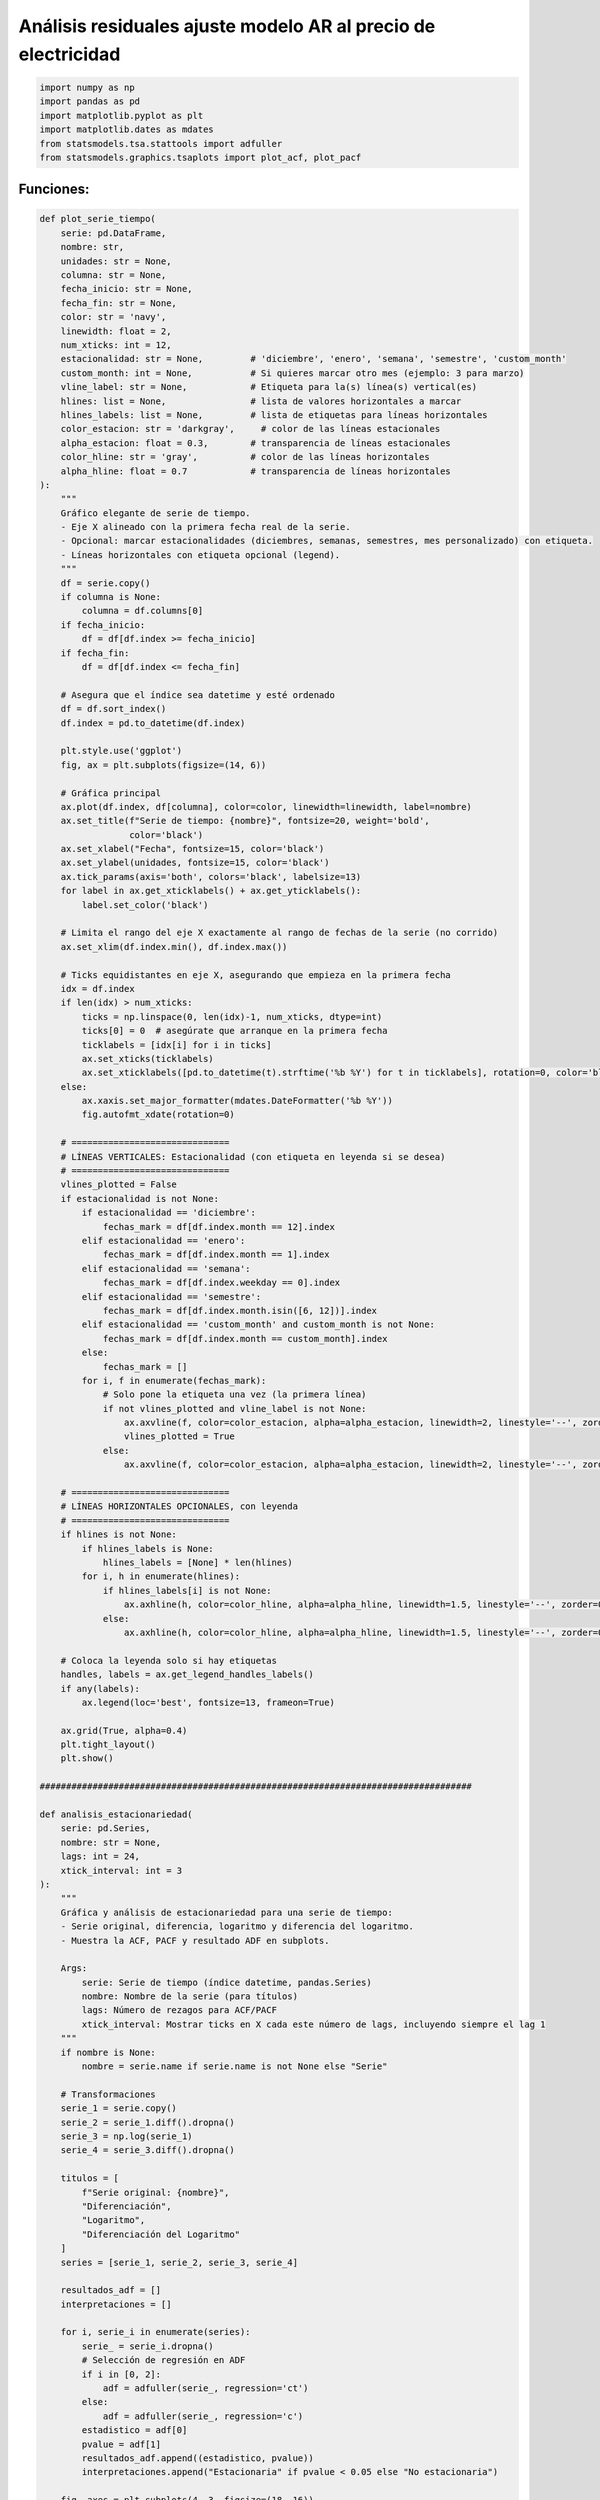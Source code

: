 Análisis residuales ajuste modelo AR al precio de electricidad
--------------------------------------------------------------

.. code:: ipython3

    import numpy as np
    import pandas as pd
    import matplotlib.pyplot as plt
    import matplotlib.dates as mdates
    from statsmodels.tsa.stattools import adfuller
    from statsmodels.graphics.tsaplots import plot_acf, plot_pacf

Funciones:
~~~~~~~~~~

.. code:: ipython3

    def plot_serie_tiempo(
        serie: pd.DataFrame,
        nombre: str,
        unidades: str = None,
        columna: str = None,
        fecha_inicio: str = None,
        fecha_fin: str = None,
        color: str = 'navy',
        linewidth: float = 2,
        num_xticks: int = 12,
        estacionalidad: str = None,         # 'diciembre', 'enero', 'semana', 'semestre', 'custom_month'
        custom_month: int = None,           # Si quieres marcar otro mes (ejemplo: 3 para marzo)
        vline_label: str = None,            # Etiqueta para la(s) línea(s) vertical(es)
        hlines: list = None,                # lista de valores horizontales a marcar
        hlines_labels: list = None,         # lista de etiquetas para líneas horizontales
        color_estacion: str = 'darkgray',     # color de las líneas estacionales
        alpha_estacion: float = 0.3,        # transparencia de líneas estacionales
        color_hline: str = 'gray',          # color de las líneas horizontales
        alpha_hline: float = 0.7            # transparencia de líneas horizontales
    ):
        """
        Gráfico elegante de serie de tiempo.
        - Eje X alineado con la primera fecha real de la serie.
        - Opcional: marcar estacionalidades (diciembres, semanas, semestres, mes personalizado) con etiqueta.
        - Líneas horizontales con etiqueta opcional (legend).
        """
        df = serie.copy()
        if columna is None:
            columna = df.columns[0]
        if fecha_inicio:
            df = df[df.index >= fecha_inicio]
        if fecha_fin:
            df = df[df.index <= fecha_fin]
    
        # Asegura que el índice sea datetime y esté ordenado
        df = df.sort_index()
        df.index = pd.to_datetime(df.index)
    
        plt.style.use('ggplot')
        fig, ax = plt.subplots(figsize=(14, 6))
    
        # Gráfica principal
        ax.plot(df.index, df[columna], color=color, linewidth=linewidth, label=nombre)
        ax.set_title(f"Serie de tiempo: {nombre}", fontsize=20, weight='bold',
                     color='black')
        ax.set_xlabel("Fecha", fontsize=15, color='black')
        ax.set_ylabel(unidades, fontsize=15, color='black')
        ax.tick_params(axis='both', colors='black', labelsize=13)
        for label in ax.get_xticklabels() + ax.get_yticklabels():
            label.set_color('black')
    
        # Limita el rango del eje X exactamente al rango de fechas de la serie (no corrido)
        ax.set_xlim(df.index.min(), df.index.max())
    
        # Ticks equidistantes en eje X, asegurando que empieza en la primera fecha
        idx = df.index
        if len(idx) > num_xticks:
            ticks = np.linspace(0, len(idx)-1, num_xticks, dtype=int)
            ticks[0] = 0  # asegúrate que arranque en la primera fecha
            ticklabels = [idx[i] for i in ticks]
            ax.set_xticks(ticklabels)
            ax.set_xticklabels([pd.to_datetime(t).strftime('%b %Y') for t in ticklabels], rotation=0, color='black')
        else:
            ax.xaxis.set_major_formatter(mdates.DateFormatter('%b %Y'))
            fig.autofmt_xdate(rotation=0)
    
        # ==============================
        # LÍNEAS VERTICALES: Estacionalidad (con etiqueta en leyenda si se desea)
        # ==============================
        vlines_plotted = False
        if estacionalidad is not None:
            if estacionalidad == 'diciembre':
                fechas_mark = df[df.index.month == 12].index
            elif estacionalidad == 'enero':
                fechas_mark = df[df.index.month == 1].index
            elif estacionalidad == 'semana':
                fechas_mark = df[df.index.weekday == 0].index
            elif estacionalidad == 'semestre':
                fechas_mark = df[df.index.month.isin([6, 12])].index
            elif estacionalidad == 'custom_month' and custom_month is not None:
                fechas_mark = df[df.index.month == custom_month].index
            else:
                fechas_mark = []
            for i, f in enumerate(fechas_mark):
                # Solo pone la etiqueta una vez (la primera línea)
                if not vlines_plotted and vline_label is not None:
                    ax.axvline(f, color=color_estacion, alpha=alpha_estacion, linewidth=2, linestyle='--', zorder=0, label=vline_label)
                    vlines_plotted = True
                else:
                    ax.axvline(f, color=color_estacion, alpha=alpha_estacion, linewidth=2, linestyle='--', zorder=0)
    
        # ==============================
        # LÍNEAS HORIZONTALES OPCIONALES, con leyenda
        # ==============================
        if hlines is not None:
            if hlines_labels is None:
                hlines_labels = [None] * len(hlines)
            for i, h in enumerate(hlines):
                if hlines_labels[i] is not None:
                    ax.axhline(h, color=color_hline, alpha=alpha_hline, linewidth=1.5, linestyle='--', zorder=0, label=hlines_labels[i])
                else:
                    ax.axhline(h, color=color_hline, alpha=alpha_hline, linewidth=1.5, linestyle='--', zorder=0)
    
        # Coloca la leyenda solo si hay etiquetas
        handles, labels = ax.get_legend_handles_labels()
        if any(labels):
            ax.legend(loc='best', fontsize=13, frameon=True)
    
        ax.grid(True, alpha=0.4)
        plt.tight_layout()
        plt.show()
    
    ##################################################################################
    
    def analisis_estacionariedad(
        serie: pd.Series,
        nombre: str = None,
        lags: int = 24,
        xtick_interval: int = 3
    ):
        """
        Gráfica y análisis de estacionariedad para una serie de tiempo:
        - Serie original, diferencia, logaritmo y diferencia del logaritmo.
        - Muestra la ACF, PACF y resultado ADF en subplots.
    
        Args:
            serie: Serie de tiempo (índice datetime, pandas.Series)
            nombre: Nombre de la serie (para títulos)
            lags: Número de rezagos para ACF/PACF
            xtick_interval: Mostrar ticks en X cada este número de lags, incluyendo siempre el lag 1
        """
        if nombre is None:
            nombre = serie.name if serie.name is not None else "Serie"
    
        # Transformaciones
        serie_1 = serie.copy()
        serie_2 = serie_1.diff().dropna()
        serie_3 = np.log(serie_1)
        serie_4 = serie_3.diff().dropna()
    
        titulos = [
            f"Serie original: {nombre}",
            "Diferenciación",
            "Logaritmo",
            "Diferenciación del Logaritmo"
        ]
        series = [serie_1, serie_2, serie_3, serie_4]
    
        resultados_adf = []
        interpretaciones = []
    
        for i, serie_i in enumerate(series):
            serie_ = serie_i.dropna()
            # Selección de regresión en ADF
            if i in [0, 2]:
                adf = adfuller(serie_, regression='ct')
            else:
                adf = adfuller(serie_, regression='c')
            estadistico = adf[0]
            pvalue = adf[1]
            resultados_adf.append((estadistico, pvalue))
            interpretaciones.append("Estacionaria" if pvalue < 0.05 else "No estacionaria")
    
        fig, axes = plt.subplots(4, 3, figsize=(18, 16))
        colores = ['black', 'black', 'black', 'black']
    
        for fila in range(4):
            # Serie y etiquetas
            axes[fila, 0].plot(series[fila], color=colores[fila])
            axes[fila, 0].set_title(titulos[fila], color='black')
            axes[fila, 0].set_xlabel("Fecha", color='black')
            if fila == 0:
                axes[fila, 0].set_ylabel("Valor", color='black')
            elif fila == 1:
                axes[fila, 0].set_ylabel("Δ Valor", color='black')
            elif fila == 2:
                axes[fila, 0].set_ylabel("Log(Valor)", color='black')
            else:
                axes[fila, 0].set_ylabel("Δ Log(Valor)", color='black')
            axes[fila, 0].grid(True, alpha=0.3)
            axes[fila, 0].tick_params(axis='both', labelsize=11, colors='black')
    
            # ACF
            plot_acf(
                series[fila].dropna(),
                lags=lags,
                ax=axes[fila, 1],
                zero=False,
                color=colores[fila]
            )
            axes[fila, 1].set_title("ACF", color='black')
            # xticks: incluir lag 1 y luego cada xtick_interval (ej: 1, 3, 6, ...)
            xticks = [1] + list(range(xtick_interval, lags + 1, xtick_interval))
            xticks = sorted(set(xticks))  # asegura que no haya duplicados
            axes[fila, 1].set_xticks(xticks)
            axes[fila, 1].tick_params(axis='both', labelsize=11, colors='black')
            axes[fila, 1].set_xlabel("Lag", color='black')
            axes[fila, 1].set_ylabel("Autocorrelación", color='black')
    
            # PACF
            plot_pacf(
                series[fila].dropna(),
                lags=lags,
                ax=axes[fila, 2],
                zero=False,
                color=colores[fila]
            )
            axes[fila, 2].set_title("PACF", color='black')
            axes[fila, 2].set_xticks(xticks)
            axes[fila, 2].tick_params(axis='both', labelsize=11, colors='black')
            axes[fila, 2].set_xlabel("Lag", color='black')
            axes[fila, 2].set_ylabel("Autocorrelación parcial", color='black')
    
            # Indicador estacionariedad (más abajo)
            axes[fila, 0].text(
                0.02, 0.85,
                f"ADF: {resultados_adf[fila][0]:.2f}\np-valor: {resultados_adf[fila][1]:.4f}\n{interpretaciones[fila]}",
                transform=axes[fila, 0].transAxes,
                fontsize=11, bbox=dict(facecolor='white', alpha=0.85), color='black'
            )
    
        plt.tight_layout()
        plt.show()
    
        # Devuelve los resultados en un dict (opcional)
        adf_dict = {
            titulos[i]: {
                "estadístico ADF": resultados_adf[i][0],
                "p-valor": resultados_adf[i][1],
                "interpretación": interpretaciones[i]
            }
            for i in range(4)
        }
        return adf_dict

Precio de electricidad
~~~~~~~~~~~~~~~~~~~~~~

.. code:: ipython3

    # Cargar el archivo
    precio_electricidad = pd.read_csv("Precio_electricidad.csv")
    
    # Corregir nombres de columnas si tienen espacios
    precio_electricidad.columns = precio_electricidad.columns.str.strip()
    
    # Convertir 'Fecha' a datetime y usar como índice
    precio_electricidad['Fecha'] = pd.to_datetime(precio_electricidad['Fecha'])
    precio_electricidad.set_index('Fecha', inplace=True)
    
    # Ordenar por fecha por si acaso
    precio_electricidad = precio_electricidad.sort_index()
    
    # Establecer frecuencia explícita para evitar el warning de statsmodels
    precio_electricidad.index.freq = precio_electricidad.index.inferred_freq
    
    precio_electricidad.head()




.. raw:: html

    
      <div id="df-a7139c81-a71f-4223-8f2f-aba507267d29" class="colab-df-container">
        <div>
    <style scoped>
        .dataframe tbody tr th:only-of-type {
            vertical-align: middle;
        }
    
        .dataframe tbody tr th {
            vertical-align: top;
        }
    
        .dataframe thead th {
            text-align: right;
        }
    </style>
    <table border="1" class="dataframe">
      <thead>
        <tr style="text-align: right;">
          <th></th>
          <th>Precio</th>
        </tr>
        <tr>
          <th>Fecha</th>
          <th></th>
        </tr>
      </thead>
      <tbody>
        <tr>
          <th>2000-01-01</th>
          <td>36.539729</td>
        </tr>
        <tr>
          <th>2000-02-01</th>
          <td>39.885205</td>
        </tr>
        <tr>
          <th>2000-03-01</th>
          <td>35.568126</td>
        </tr>
        <tr>
          <th>2000-04-01</th>
          <td>44.957443</td>
        </tr>
        <tr>
          <th>2000-05-01</th>
          <td>33.848903</td>
        </tr>
      </tbody>
    </table>
    </div>
        <div class="colab-df-buttons">
    
      <div class="colab-df-container">
        <button class="colab-df-convert" onclick="convertToInteractive('df-a7139c81-a71f-4223-8f2f-aba507267d29')"
                title="Convert this dataframe to an interactive table."
                style="display:none;">
    
      <svg xmlns="http://www.w3.org/2000/svg" height="24px" viewBox="0 -960 960 960">
        <path d="M120-120v-720h720v720H120Zm60-500h600v-160H180v160Zm220 220h160v-160H400v160Zm0 220h160v-160H400v160ZM180-400h160v-160H180v160Zm440 0h160v-160H620v160ZM180-180h160v-160H180v160Zm440 0h160v-160H620v160Z"/>
      </svg>
        </button>
    
      <style>
        .colab-df-container {
          display:flex;
          gap: 12px;
        }
    
        .colab-df-convert {
          background-color: #E8F0FE;
          border: none;
          border-radius: 50%;
          cursor: pointer;
          display: none;
          fill: #1967D2;
          height: 32px;
          padding: 0 0 0 0;
          width: 32px;
        }
    
        .colab-df-convert:hover {
          background-color: #E2EBFA;
          box-shadow: 0px 1px 2px rgba(60, 64, 67, 0.3), 0px 1px 3px 1px rgba(60, 64, 67, 0.15);
          fill: #174EA6;
        }
    
        .colab-df-buttons div {
          margin-bottom: 4px;
        }
    
        [theme=dark] .colab-df-convert {
          background-color: #3B4455;
          fill: #D2E3FC;
        }
    
        [theme=dark] .colab-df-convert:hover {
          background-color: #434B5C;
          box-shadow: 0px 1px 3px 1px rgba(0, 0, 0, 0.15);
          filter: drop-shadow(0px 1px 2px rgba(0, 0, 0, 0.3));
          fill: #FFFFFF;
        }
      </style>
    
        <script>
          const buttonEl =
            document.querySelector('#df-a7139c81-a71f-4223-8f2f-aba507267d29 button.colab-df-convert');
          buttonEl.style.display =
            google.colab.kernel.accessAllowed ? 'block' : 'none';
    
          async function convertToInteractive(key) {
            const element = document.querySelector('#df-a7139c81-a71f-4223-8f2f-aba507267d29');
            const dataTable =
              await google.colab.kernel.invokeFunction('convertToInteractive',
                                                        [key], {});
            if (!dataTable) return;
    
            const docLinkHtml = 'Like what you see? Visit the ' +
              '<a target="_blank" href=https://colab.research.google.com/notebooks/data_table.ipynb>data table notebook</a>'
              + ' to learn more about interactive tables.';
            element.innerHTML = '';
            dataTable['output_type'] = 'display_data';
            await google.colab.output.renderOutput(dataTable, element);
            const docLink = document.createElement('div');
            docLink.innerHTML = docLinkHtml;
            element.appendChild(docLink);
          }
        </script>
      </div>
    
        </div>
      </div>
    



.. code:: ipython3

    plot_serie_tiempo(
        precio_electricidad,
        nombre="Precio de electricidad",
        columna='Precio',
        unidades='COP/kWh',
        estacionalidad='diciembre',
        vline_label="Diciembre",
        num_xticks = 14
    )



.. image:: output_6_0.png


.. code:: ipython3

    adf_resultados = analisis_estacionariedad(
        precio_electricidad['Precio'],
        nombre="Precio de electricidad",
        lags=36,
        xtick_interval=3
    )



.. image:: output_7_0.png


Modelo AR a la serie transformada: logaritmo
~~~~~~~~~~~~~~~~~~~~~~~~~~~~~~~~~~~~~~~~~~~~

**Serie transformada: logaritmo**

.. code:: ipython3

    # Transformación: Logaritmo
    
    df_log = np.log(precio_electricidad)

.. code:: ipython3

    plot_serie_tiempo(
        df_log,
        nombre="Logaritmo del precio de electricidad",
        columna='Precio',
        unidades='',
        num_xticks = 14
    )



.. image:: output_11_0.png


**Conjunto de train y test:**

.. code:: ipython3

    # Dividir en train y test (por ejemplo, 80% train, 20% test)
    split = int(len(df_log) * 0.8)
    train, test = df_log[:split], df_log[split:]
    
    # Graficar train y test:
    
    plt.figure(figsize=(12, 5))
    plt.plot(train, label='Train', color='navy')
    plt.plot(test, label='Test', color='orange')
    plt.title("Conjunto de train y test")
    plt.xlabel("Fecha")
    plt.ylabel("Valor")
    plt.legend()
    plt.grid(True, alpha=0.3)
    plt.tight_layout()
    plt.show()



.. image:: output_13_0.png


Ajuste modelo AR
~~~~~~~~~~~~~~~~

.. code:: ipython3

    from statsmodels.tsa.statespace.sarimax import SARIMAX

.. code:: ipython3

    # Definir los parámetros del modelo AR (p, 0, 0)
    order = (1, 0, 0)  # Puedes ajustar según el análisis de ACF y PACF
    trend = 'ct'        # 'c' = constante, 't' = tendencia, 'ct' = constante + tendencia, 'n' = sin tendencia
    
    # Ajustar el modelo con los datos de entrenamiento
    model = SARIMAX(train, order=order, trend=trend)
    results = model.fit()
    
    # Mostrar resumen del modelo
    print(results.summary())


.. parsed-literal::

                                   SARIMAX Results                                
    ==============================================================================
    Dep. Variable:                 Precio   No. Observations:                  232
    Model:               SARIMAX(1, 0, 0)   Log Likelihood                  -7.218
    Date:                Fri, 24 Oct 2025   AIC                             22.436
    Time:                        15:39:26   BIC                             36.223
    Sample:                    01-01-2000   HQIC                            27.996
                             - 04-01-2019                                         
    Covariance Type:                  opg                                         
    ==============================================================================
                     coef    std err          z      P>|z|      [0.025      0.975]
    ------------------------------------------------------------------------------
    intercept      0.6807      0.122      5.600      0.000       0.442       0.919
    drift          0.0012      0.000      3.282      0.001       0.000       0.002
    ar.L1          0.8251      0.030     27.572      0.000       0.766       0.884
    sigma2         0.0621      0.004     14.777      0.000       0.054       0.070
    ===================================================================================
    Ljung-Box (L1) (Q):                   0.81   Jarque-Bera (JB):                54.71
    Prob(Q):                              0.37   Prob(JB):                         0.00
    Heteroskedasticity (H):               4.41   Skew:                             0.51
    Prob(H) (two-sided):                  0.00   Kurtosis:                         5.15
    ===================================================================================
    
    Warnings:
    [1] Covariance matrix calculated using the outer product of gradients (complex-step).
    

**1. Independencia temporal (Ljung–Box test)**

-  **Prob(Q) = 0.37** → valor p > 0.05.

   Esto indica que **no se rechaza la hipótesis nula de independencia**
   de los residuales.

   En otras palabras, **no hay autocorrelación significativa**, por lo
   que el modelo **ha capturado adecuadamente la estructura temporal**
   de la serie.

   Los residuales se comportan como **ruido blanco** en cuanto a
   dependencia temporal.

**2. Normalidad (Jarque–Bera, Skew y Kurtosis)**

-  **JB = 54.71** con **Prob(JB) = 0.00** → valor p < 0.05.

   | Esto implica que **se rechaza la hipótesis nula de normalidad**.
   | Por tanto, los residuales **no siguen una distribución normal
     exacta**.

   Analizando los componentes:

   -  **Skew = 0.51** → indica **ligera asimetría positiva**: los
      residuales tienden a tener **cola más larga hacia la derecha**.

   -  **Kurtosis = 5.15** → valor mayor que 3, lo que sugiere **colas
      más pesadas** (mayor concentración de valores extremos) que una
      distribución normal.

   En conjunto, la distribución de los residuales presenta **forma
   aproximadamente simétrica con colas gruesas**, lo que podría deberse
   a algunos valores atípicos o episodios de variabilidad extrema en la
   serie.

   Esto afecta principalmente la forma de los intervalos de predicción,
   pero no necesariamente la precisión del valor central del pronóstico
   (la media esperada).

   Aunque la prueba JB rechaza la normalidad (debido a su alta
   sensibilidad), si el **histograma** y el **Q-Q plot** muestran forma
   de campana con leves desviaciones en los extremos, se puede
   considerar que la distribución es **aproximadamente normal para fines
   prácticos**.

**3. Varianza constante (Heteroskedasticity test)**

-  **Prob(H) = 0.00** → valor p < 0.05.

   | Esto indica que **se rechaza la hipótesis nula de
     homocedasticidad**.
   | Es decir, **la varianza de los residuales no es constante**, y
     existe **heterocedasticidad**.

   En términos prácticos, esto significa que en ciertos periodos los
   errores tienden a tener mayor dispersión que en otros.

   El gráfico de residuales en el tiempo probablemente muestra zonas
   donde la amplitud de las fluctuaciones aumenta o disminuye.

   Este comportamiento puede corregirse mediante:

   -  Transformaciones (por ejemplo, **logaritmo** o **Box–Cox**),

   -  O modelos que consideren varianza cambiante (como **ARCH/GARCH**).

Esto no impide pronosticar, pero puede hacer que los intervalos de
confianza o bandas de predicción sean poco realistas (por ejemplo,
demasiado angostas en algunos periodos y muy amplias en otros).

**4. Conclusión general**

-  **No hay autocorrelación** (residuales independientes).

-  **Distribución no perfectamente normal**, con **ligera asimetría
   derecha** y **colas pesadas**.

-  **Varianza no constante**, lo cual sugiere **heterocedasticidad**.

En resumen, el modelo **explica correctamente la dinámica temporal**,
pero los residuales presentan **problemas de varianza y normalidad**,
probablemente asociados a **fluctuaciones irregulares o valores
extremos** en la serie.

Aunque esto **no invalida el modelo para pronóstico**, sí sugiere que
**los intervalos de predicción pueden no tener la cobertura esperada**,
por lo que podría ser recomendable:

-  aplicar una transformación estabilizadora de varianza, o

-  considerar un modelo con componentes de varianza condicional (como
   GARCH o SARIMAX con errores heterocedásticos).

Ajuste y pronóstico en la serie original:
~~~~~~~~~~~~~~~~~~~~~~~~~~~~~~~~~~~~~~~~~

.. code:: ipython3

    ###### Pronóstico dentro de la muestra (train) ######
    fitted_values = results.fittedvalues
    conf_int_train = results.get_prediction().conf_int(alpha=0.05)  # Intervalo de confianza del 95%
    
    # Alinear por si el índice de train y fitted_values difieren en los primeros p rezagos
    fitted_values = fitted_values.reindex(train.index)
    
    ###### Pronóstico fuera de la muestra (test) #####
    
    current_results = results  # Modelo ajustado
    
    forecasted_test = []
    lower_ci_test = []
    upper_ci_test = []
    
    for i in range(len(test)):
        forecaster = current_results.get_forecast(steps=1)       # Un pronóstico hacia adelante
        forecast_mean_test = forecaster.predicted_mean.iloc[0]   # Media del pronóstico
        ci_i_test = forecaster.conf_int(alpha=0.05).iloc[0]      # Intervalo de confianza del 95%
    
    
        forecasted_test.append(forecast_mean_test)
        lower_ci_test.append(ci_i_test.iloc[0])  # límite inferior
        upper_ci_test.append(ci_i_test.iloc[1])  # límite superior
    
        # Actualiza el estado con el valor real (método recursivo)
        current_results = current_results.append(endog=[test.iloc[i]], refit=False)
    
    forecasted_test = pd.Series(forecasted_test, index=test.index, name='forecast_test')
    lower_ci_test   = pd.Series(lower_ci_test,   index=test.index, name='lower_test')
    upper_ci_test   = pd.Series(upper_ci_test,   index=test.index, name='upper_test')
    
    ###### Pronóstico fuera de la muestra: futuro #####
    
    n_forecast = 5  # Pronóstico para 12 meses
    
    # Actualiza el estado con el dataset de test
    current_results = results.append(endog=test, refit=False)
    
    forecasting = []
    lower_ci = []
    upper_ci = []
    
    for i in range(n_forecast):
        forecaster = current_results.get_forecast(steps=1)      # Un pronóstico hacia adelante
        forecast_mean = forecaster.predicted_mean.iloc[0]       # Media del pronóstico
        ci_i = forecaster.conf_int(alpha=0.05).iloc[0]          # Intervalo de confianza del 95%
    
        forecasting.append(forecast_mean)
        lower_ci.append(ci_i.iloc[0])  # límite inferior
        upper_ci.append(ci_i.iloc[1])  # límite superior
    
        # Alimenta el modelo con el valor pronosticado (pronóstico puro hacia adelante)
        current_results = current_results.append(endog=[forecast_mean], refit=False)
    
    # Fechas futuras (mensuales inicio de mes)
    last_date = test.index[-1]
    future_dates = pd.date_range(start=last_date + pd.offsets.MonthBegin(1),
                                 periods=n_forecast, freq='MS')
    
    # Asegura Series con índice de fechas
    forecasting = pd.Series(forecasting, index=future_dates, name='forecast')
    lower_ci   = pd.Series(lower_ci,   index=future_dates, name='lower')
    upper_ci   = pd.Series(upper_ci,   index=future_dates, name='upper')
    
    # Inversa de la transformación - SARIMAX devuelve automáticamente la diferenciación
    y_pred_train = np.exp(fitted_values)
    y_pred_test = np.exp(forecasted_test)
    forcasting_orig = np.exp(forecasting)  # pronóstico futuro
    
    # Intervalos de confianza
    lower_bt      = np.exp(lower_ci)
    upper_bt      = np.exp(upper_ci)
    
    # Graficar sobre la serie original
    plt.figure(figsize=(12,6))
    
    # Serie original
    plt.plot(precio_electricidad[1:], label='Precio de electricidad', color='black')
    
    # Ajuste en train
    plt.plot(y_pred_train[1:], label='Ajuste en train', color='tab:blue')
    
    # Ajuste en test
    plt.plot(y_pred_test, label='Pronóstico en test', color='tab:green')
    
    # Pronóstico futuro + IC
    plt.plot(forcasting_orig, label='Pronóstico futuro', color='tab:red', linestyle='--')
    plt.fill_between(future_dates, lower_bt.values, upper_bt.values, color='tab:red', alpha=0.2, label='IC 95%')
    
    plt.title('Ajuste y pronóstico')
    plt.xlabel('Tiempo')
    plt.ylabel('Valor')
    plt.legend()
    plt.tight_layout()
    plt.show()



.. image:: output_19_0.png


Análisis de residuales
~~~~~~~~~~~~~~~~~~~~~~

.. code:: ipython3

    y_pred = y_pred_train[1:]
    y_real = precio_electricidad[1:split]

.. code:: ipython3

    plt.figure(figsize=(20,6))
    
    # Serie real
    plt.plot(y_real, label='Serie real', color='black', linewidth=2)
    
    # Valores ajustados o predichos
    plt.plot(y_pred, label='Ajuste del modelo', color='blue', linewidth=2, alpha=0.8)
    
    plt.title("Ajuste sobre Train", fontsize=12)
    plt.xlabel("Tiempo")
    plt.ylabel("Valor")
    plt.legend()
    plt.grid(alpha=0.3)
    plt.tight_layout()
    plt.show()



.. image:: output_22_0.png


.. code:: ipython3

    # Extraer residuales
    residuals = results.resid
    
    print(residuals.head())


.. parsed-literal::

    Fecha
    2000-01-01   -0.300585
    2000-02-01    0.035039
    2000-03-01   -0.152969
    2000-04-01    0.174651
    2000-05-01   -0.303625
    Freq: MS, dtype: float64
    

Gráfico de residuales en el tiempo
~~~~~~~~~~~~~~~~~~~~~~~~~~~~~~~~~~

.. code:: ipython3

    # Gráfico en el tiempo
    plt.figure(figsize=(11,4))
    plt.scatter(residuals.index, residuals, color="darkblue")
    plt.axhline(0, ls="--", color="black")
    plt.title("Residuales en el tiempo")
    plt.xlabel("Tiempo")
    plt.ylabel("Residual")
    plt.tight_layout()
    plt.show()



.. image:: output_25_0.png


ACF y PACF de los residuales
~~~~~~~~~~~~~~~~~~~~~~~~~~~~

.. code:: ipython3

    import statsmodels.api as sm

.. code:: ipython3

    fig, axes = plt.subplots(1, 2, figsize=(12,4))
    
    # Gráfico ACF
    sm.graphics.tsa.plot_acf(residuals, lags=20, ax=axes[0], zero=False, color='navy')
    axes[0].set_title("ACF de los residuales")
    axes[0].set_xlabel("Rezagos")
    axes[0].set_ylabel("Autocorrelación")
    
    # Gráfico PACF
    sm.graphics.tsa.plot_pacf(residuals, lags=20, ax=axes[1], zero=False, color='navy')
    axes[1].set_title("PACF de los residuales")
    axes[1].set_xlabel("Rezagos")
    axes[1].set_ylabel("Autocorrelación parcial")
    
    plt.tight_layout()
    plt.show()



.. image:: output_28_0.png


Histograma de los residuales
~~~~~~~~~~~~~~~~~~~~~~~~~~~~

.. code:: ipython3

    # Histograma de residuales con ajuste Normal
    from scipy.stats import norm
    
    # Parámetros de la normal ajustada (MLE)
    mu = residuals.mean()
    sigma = residuals.std(ddof=1)
    
    # Rango para la curva teórica
    x = np.linspace(residuals.min(), residuals.max(), 400)
    pdf = norm.pdf(x, loc=mu, scale=sigma)
    
    plt.figure(figsize=(8,5))
    plt.hist(residuals, bins="auto", density=True, alpha=0.6, edgecolor="k", color="blue")
    plt.plot(x, pdf, lw=2, label=f"N({mu:.3f}, {sigma:.3f}²)", color="darkred")
    plt.title("Histograma de residuales + ajuste Normal")
    plt.xlabel("Residual")
    plt.ylabel("Densidad")
    plt.legend()
    plt.tight_layout()
    plt.show()



.. image:: output_30_0.png


QQ-plot de los residuales
~~~~~~~~~~~~~~~~~~~~~~~~~

.. code:: ipython3

    plt.figure(figsize=(6,6))
    sm.qqplot(residuals, line='45', fit=True)
    plt.title("Q-Q Plot de los residuales")
    plt.xlabel("Cuantiles teóricos (Normal)")
    plt.ylabel("Cuantiles de los residuales")
    plt.tight_layout()
    plt.show()



.. parsed-literal::

    <Figure size 600x600 with 0 Axes>



.. image:: output_32_1.png


Gráfico de valores predichos vs. valores reales
~~~~~~~~~~~~~~~~~~~~~~~~~~~~~~~~~~~~~~~~~~~~~~~

.. code:: ipython3

    plt.figure(figsize=(6,6))
    plt.scatter(y_real, y_pred, color='blue', alpha=0.6, edgecolor='k')
    
    # Línea de identidad (y = x)
    min_val = min(y_real.min().values, y_pred.min())
    max_val = max(y_real.max().values, y_pred.max())
    plt.plot([min_val, max_val], [min_val, max_val], color='black', lw=2)
    
    plt.title("Valores predichos vs. valores reales", fontsize=12)
    plt.xlabel("Valores reales")
    plt.ylabel("Valores predichos")
    plt.axis("equal")  # asegura proporciones iguales para la diagonal
    plt.grid(alpha=0.3)
    plt.tight_layout()
    plt.show()



.. image:: output_34_0.png


| Cuando se comparan los valores reales (:math:`y_t`) con los valores
  ajustados o predichos (:math:`\hat{y}_t`),
| se espera que los puntos estén distribuidos de manera **uniforme
  alrededor de la línea de 45° (y = x)**.

| Sin embargo, si los puntos forman un **embudo** (más estrechos en un
  extremo y más dispersos en otro),
| eso indica un **problema de heterocedasticidad**.

**1. Qué significa la forma de embudo**

-  En la parte **estrecha** del embudo, los errores (residuales) son
   **pequeños**: el modelo predice bien en esa zona.

-  En la parte **ancha**, los errores son **grandes**: la dispersión
   aumenta con el nivel de la variable.

| Esto implica que **la varianza de los residuales no es constante**:
| a medida que los valores predichos crecen, la magnitud del error
  también aumenta.

En resumen:

   **El modelo tiende a subestimar la variabilidad cuando los valores
   reales son grandes**, y a sobreestimarla cuando los valores son
   pequeños.

**2. Cómo confirmarlo estadísticamente**

El embudo visual se traduce en **heterocedasticidad**, lo que puedes
confirmar con: - El indicador de **Heteroskedasticity (H)** que ya
entrega ``statsmodels``.

Si el **Prob(H)** fuera < 0.05, confirmaría estadísticamente ese patrón.

**3. Por qué ocurre**

Algunas causas típicas:

-  La relación entre la variable dependiente y los predictores **no es
   lineal**.

-  La variable tiene una escala amplia (valores grandes y pequeños
   mezclados).

-  El modelo no fue ajustado sobre una transformación estabilizadora
   (como log o Box–Cox).

-  Los errores crecen proporcionalmente al nivel de la serie (muy común
   en datos económicos o energéticos).

**4. Qué implica para el modelo**

-  | **El pronóstico medio (el valor esperado)** sigue siendo útil,
   | pero los **intervalos de predicción pueden ser inadecuados**,
   | ya que el modelo asume una varianza constante cuando en realidad
     crece o disminuye.

-  En series de tiempo, esta heterocedasticidad puede hacer que el
   modelo **subestime la incertidumbre en los picos** y **sobrestime la
   precisión en valores bajos**.

**5. Cómo corregirlo**

Para reducir o eliminar la forma de embudo:

1. **Transformar la variable dependiente** para estabilizar la varianza:

   -  Logaritmo: ``y_log = np.log(y)`` (aunque esta transformación ya se
      hizo).

   -  Raíz cuadrada: ``y_sqrt = np.sqrt(y)``

   -  Box–Cox: ``scipy.stats.boxcox(y)``

   Estas transformaciones reducen la diferencia de escala entre valores
   pequeños y grandes.

2. | **Probar un modelo con estructura de varianza variable**,
   | como modelos **GARCH** o **SARIMAX con errores heterocedásticos**.

3. **Incluir predictores adicionales** o términos no lineales (por
   ejemplo, :math:`x^2`) si el patrón depende de alguna variable
   explicativa.

**6. Conclusión**

   Que el gráfico “predichos vs. reales” tenga forma de embudo significa
   que **la varianza de los errores depende del nivel de la variable**.
   Es decir, el modelo **tiene heterocedasticidad**.

..

   Esto **no invalida el modelo para pronóstico puntual**, pero afecta
   la **precisión y confiabilidad de los intervalos de predicción**. Se
   recomienda aplicar una **transformación de la variable** o ajustar un
   modelo que considere **varianza no constante**.
